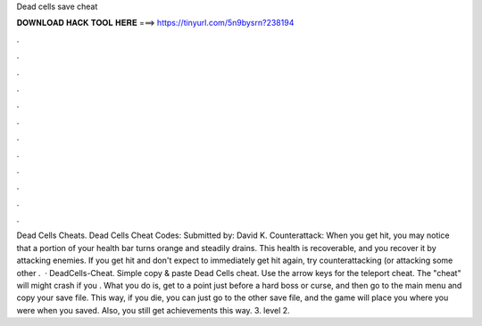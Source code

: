 Dead cells save cheat

𝐃𝐎𝐖𝐍𝐋𝐎𝐀𝐃 𝐇𝐀𝐂𝐊 𝐓𝐎𝐎𝐋 𝐇𝐄𝐑𝐄 ===> https://tinyurl.com/5n9bysrn?238194

.

.

.

.

.

.

.

.

.

.

.

.

Dead Cells Cheats. Dead Cells Cheat Codes: Submitted by: David K. Counterattack: When you get hit, you may notice that a portion of your health bar turns orange and steadily drains. This health is recoverable, and you recover it by attacking enemies. If you get hit and don't expect to immediately get hit again, try counterattacking (or attacking some other .  · DeadCells-Cheat. Simple copy & paste Dead Cells cheat. Use the arrow keys for the teleport cheat. The "cheat" will might crash if you . What you do is, get to a point just before a hard boss or curse, and then go to the main menu and copy your save file. This way, if you die, you can just go to the other save file, and the game will place you where you were when you saved. Also, you still get achievements this way. 3. level 2.